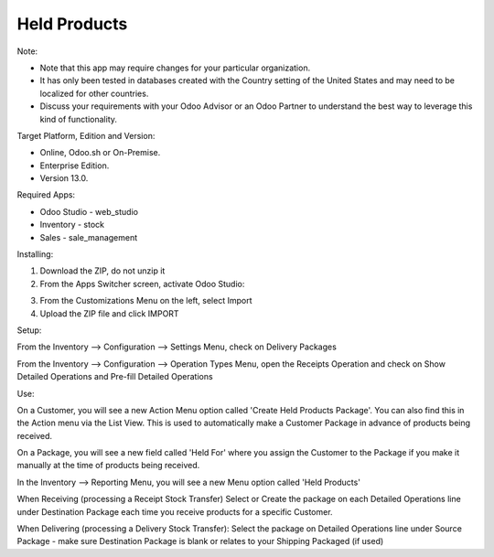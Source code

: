 =============
Held Products
=============

Note:

- Note that this app may require changes for your particular organization.  
- It has only been tested in databases created with the Country setting of the United States and may need to be localized for other countries. 
- Discuss your requirements with your Odoo Advisor or an Odoo Partner to understand the best way to leverage this kind of functionality.

Target Platform, Edition and Version:

- Online, Odoo.sh or On-Premise.
- Enterprise Edition.  
- Version 13.0.  

Required Apps:

- Odoo Studio - web_studio
- Inventory - stock
- Sales - sale_management

Installing:

1. Download the ZIP, do not unzip it

2. From the Apps Switcher screen, activate Odoo Studio:

.. image:: https://raw.githubusercontent.com/odoo-tm/apps/13.0/held_products/doc/odoo_studio_button.png

3. From the Customizations Menu on the left, select Import

4. Upload the ZIP file and click IMPORT

Setup:

From the Inventory --> Configuration --> Settings Menu, check on Delivery Packages

From the Inventory --> Configuration --> Operation Types Menu, open the Receipts Operation and check on Show Detailed Operations and Pre-fill Detailed Operations

Use:

On a Customer, you will see a new Action Menu option called 'Create Held Products Package'.  You can also find this in the Action menu via the List View.  This is used to automatically make a Customer Package in advance of products being received.

On a Package, you will see a new field called 'Held For' where you assign the Customer to the Package if you make it manually at the time of products being received.

In the Inventory --> Reporting Menu, you will see a new Menu option called 'Held Products'

When Receiving (processing a Receipt Stock Transfer)
Select or Create the package on each Detailed Operations line under Destination Package each time you receive products for a specific Customer.

When Delivering (processing a Delivery Stock Transfer):
Select the package on Detailed Operations line under Source Package - make sure Destination Package is blank or relates to your Shipping Packaged (if used)
